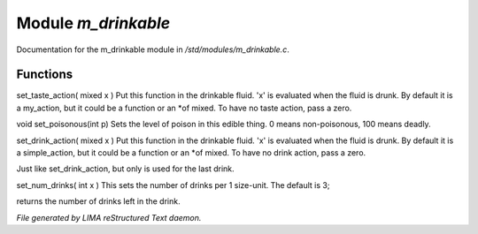 *********************
Module *m_drinkable*
*********************

Documentation for the m_drinkable module in */std/modules/m_drinkable.c*.

Functions
=========



.. c:function:: void set_taste_action(mixed x)

set_taste_action( mixed x )
Put this function in the drinkable
fluid.  'x' is evaluated when the
fluid is drunk.  By default it is
a my_action, but it could be a
function or an *of mixed.
To have no taste action, pass a
zero.



.. c:function:: void set_poisonous(int p)

void set_poisonous(int p)
Sets the level of poison in this edible thing.
0 means non-poisonous, 100 means deadly.



.. c:function:: void set_drink_action(mixed action)

set_drink_action( mixed x )
Put this function in the drinkable
fluid.  'x' is evaluated when the
fluid is drunk.  By default it is
a simple_action, but it could be a
function or an *of mixed.
To have no drink action, pass a
zero.



.. c:function:: void set_last_drink_action(mixed action)

Just like set_drink_action, but only is used for the last drink.



.. c:function:: void set_num_drinks(int x)

set_num_drinks( int x )
This sets the number of drinks per 1 size-unit.
The default is 3;



.. c:function:: int query_num_drinks()

returns the number of drinks left in the drink.


*File generated by LIMA reStructured Text daemon.*
